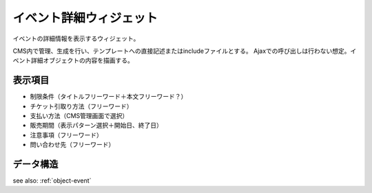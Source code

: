 イベント詳細ウィジェット
============================

イベントの詳細情報を表示するウィジェット。

CMS内で管理、生成を行い、テンプレートへの直接記述またはincludeファイルとする。
Ajaxでの呼び出しは行わない想定。イベント詳細オブジェクトの内容を描画する。

.. image:: ../images/event_detail.png


表示項目
-----------------

* 制限条件（タイトルフリーワード＋本文フリーワード？）
* チケット引取り方法（フリーワード）
* 支払い方法（CMS管理画面で選択）
* 販売期間（表示パターン選択＋開始日、終了日）
* 注意事項（フリーワード）
* 問い合わせ先（フリーワード）


データ構造
-------------------

see also: :ref:`object-event`
